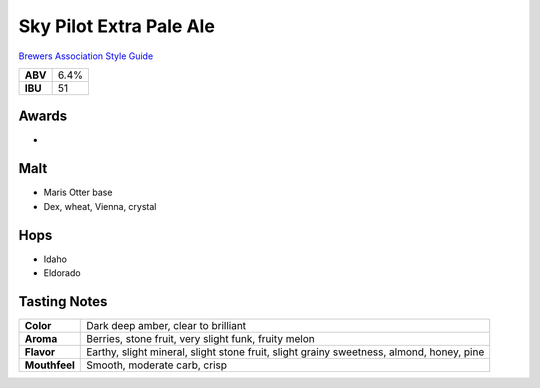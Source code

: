 ==========================
Sky Pilot Extra Pale Ale
==========================

`Brewers Association Style Guide <https://www.brewersassociation.org/edu/brewers-association-beer-style-guidelines/#20>`_

+---------+------+
| **ABV** | 6.4% |
+---------+------+
| **IBU** |  51  |
+---------+------+

.. figure:: /_static/beer/skypilot.png
   :width: 300

Awards
~~~~~~
- 

Malt
~~~~~
- Maris Otter base
- Dex, wheat, Vienna, crystal

Hops
~~~~~
- Idaho
- Eldorado

Tasting Notes
~~~~~~~~~~~~~
.. csv-table::

   "**Color**","Dark deep amber, clear to brilliant"
   "**Aroma**","Berries, stone fruit, very slight funk, fruity melon"
   "**Flavor**","Earthy, slight mineral, slight stone fruit, slight grainy sweetness, almond, honey, pine"
   "**Mouthfeel**","Smooth, moderate carb, crisp"